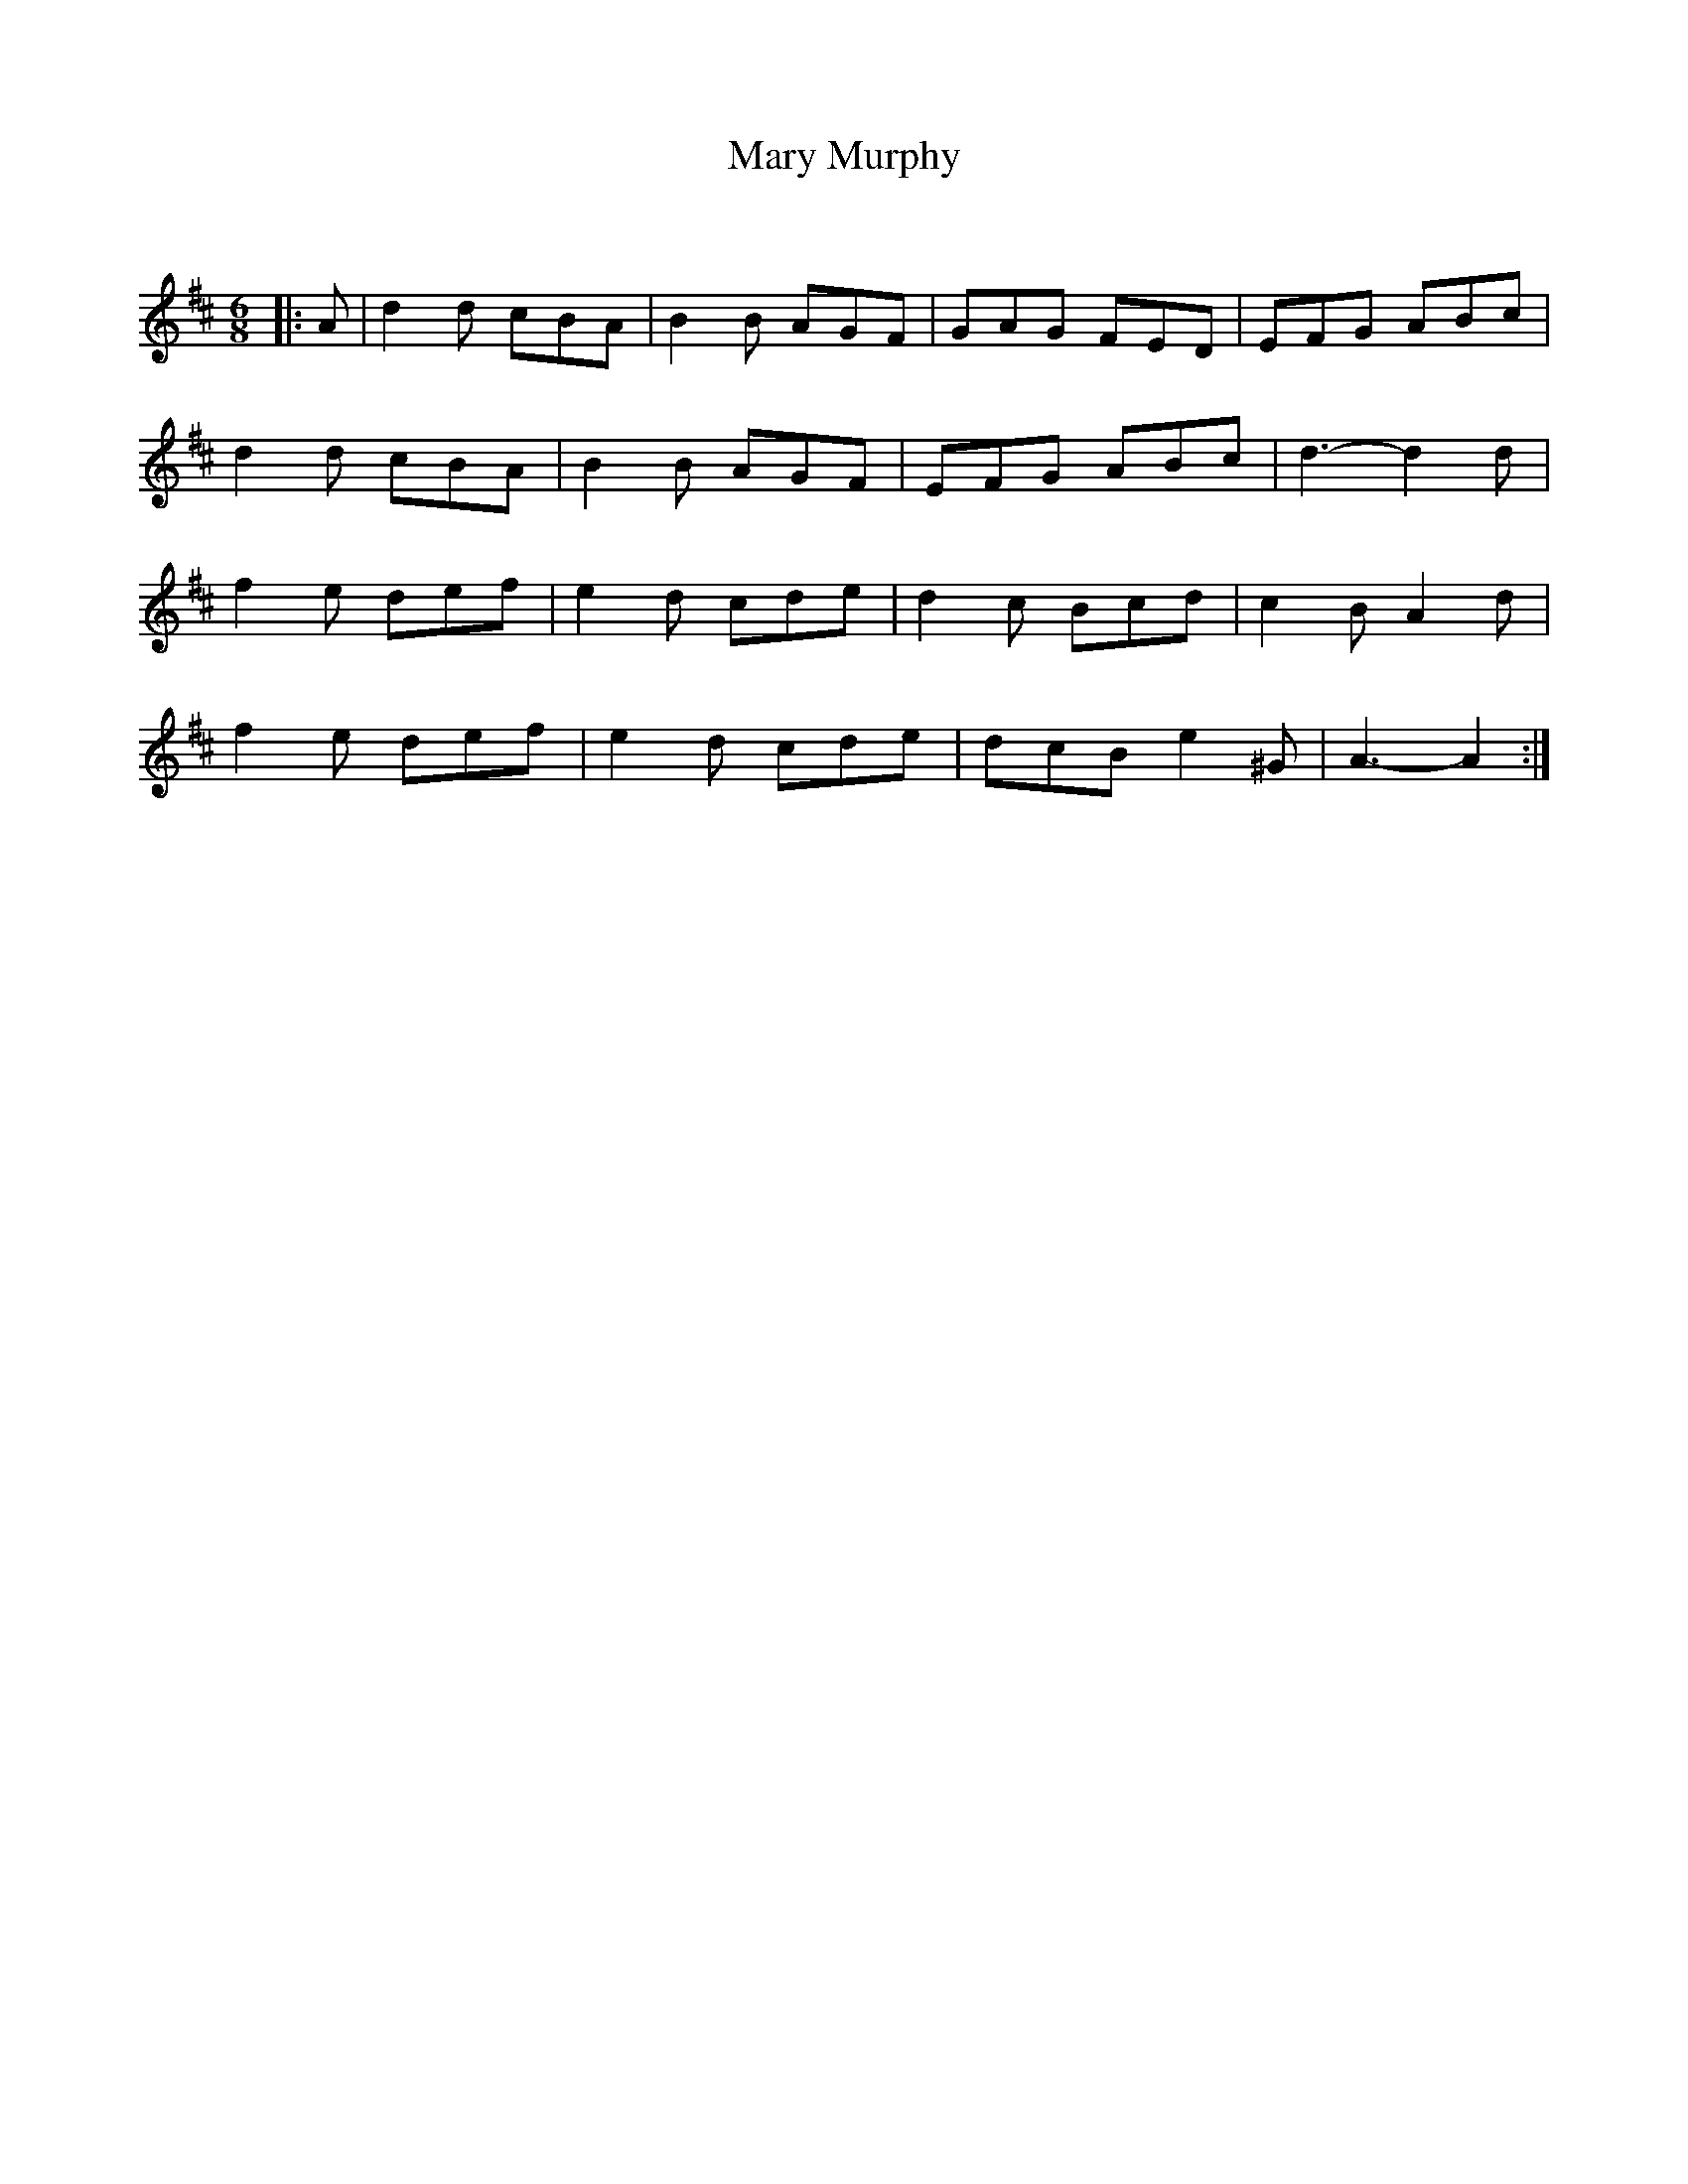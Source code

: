 X:1
T: Mary Murphy
C:
R:Jig
Q:180
K:D
M:6/8
L:1/16
|:A2|d4d2 c2B2A2|B4B2 A2G2F2|G2A2G2 F2E2D2|E2F2G2 A2B2c2|
d4d2 c2B2A2|B4B2 A2G2F2|E2F2G2 A2B2c2|d6-d4d2|
f4e2 d2e2f2|e4d2 c2d2e2|d4c2 B2c2d2|c4B2 A4d2|
f4e2 d2e2f2|e4d2 c2d2e2|d2c2B2 e4^G2|A6-A4:|
